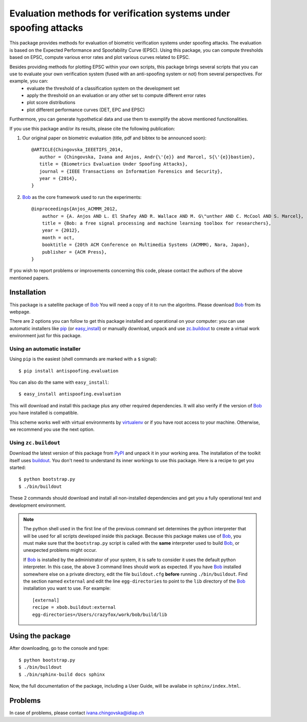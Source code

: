 ==================================================================
Evaluation methods for verification systems under spoofing attacks
==================================================================

This package provides methods for evaluation of biometric verification systems under spoofing attacks. The evaluation is based on the Expected Performance and Spoofability Curve (EPSC). Using this package, you can compute thresholds based on EPSC, compute various error rates and plot various curves related to EPSC. 

Besides providing methods for plotting EPSC within your own scripts, this package brings several scripts that you can use to evaluate your own verification system (fused with an anti-spoofing system or not) from several perspectives. For example, you can: 
  - evaluate the threshold of a classification system on the development set
  - apply the threshold on an evaluation or any other set to compute different error rates
  - plot score distributions
  - plot different performance curves (DET, EPC and EPSC)

Furthermore, you can generate hypothetical data and use them to exemplify the above mentioned functionalities.

.. Finally, several scripts enable you to compare 4 state-of-the-art face verification systems, before and after they are fused with an anti-spoofing system for better robustness to spoofing. These systems are the ones that we use in our paper (to be announces soon), and have the following shortcuts: GMM, LBGPHS, GJet, and ISV, fused with different anti-spoofing systems using various fusion techniques. The scripts enable you to plot the relevant curves of the systems together and compare them.

If you use this package and/or its results, please cite the following
publication:

1. Our original paper on biometric evaluation (title, pdf and bibtex to be announced soon)::
 
    @ARTICLE{Chingovska_IEEETIFS_2014,
       author = {Chingovska, Ivana and Anjos, Andr{\'{e}} and Marcel, S{\'{e}}bastien},
       title = {Biometrics Evaluation Under Spoofing Attacks},
       journal = {IEEE Transactions on Information Forensics and Security},
       year = {2014},
    }
 
2. Bob_ as the core framework used to run the experiments::

    @inproceedings{Anjos_ACMMM_2012,
        author = {A. Anjos AND L. El Shafey AND R. Wallace AND M. G\"unther AND C. McCool AND S. Marcel},
        title = {Bob: a free signal processing and machine learning toolbox for researchers},
        year = {2012},
        month = oct,
        booktitle = {20th ACM Conference on Multimedia Systems (ACMMM), Nara, Japan},
        publisher = {ACM Press},
    }

If you wish to report problems or improvements concerning this code, please
contact the authors of the above mentioned papers.

Installation
------------

This package is a satellite package of Bob_
You will need a copy of it to run the algoritms.
Please download Bob_ from its webpage.

There are 2 options you can follow to get this package installed and
operational on your computer: you can use automatic installers like `pip
<http://pypi.python.org/pypi/pip/>`_ (or `easy_install
<http://pypi.python.org/pypi/setuptools>`_) or manually download, unpack and
use `zc.buildout <http://pypi.python.org/pypi/zc.buildout>`_ to create a
virtual work environment just for this package.

Using an automatic installer
============================

Using ``pip`` is the easiest (shell commands are marked with a ``$`` signal)::

  $ pip install antispoofing.evaluation

You can also do the same with ``easy_install``::

  $ easy_install antispoofing.evaluation

This will download and install this package plus any other required
dependencies. It will also verify if the version of Bob_ you have installed
is compatible.

This scheme works well with virtual environments by `virtualenv
<http://pypi.python.org/pypi/virtualenv>`_ or if you have root access to your
machine. Otherwise, we recommend you use the next option.

Using ``zc.buildout``
=====================

Download the latest version of this package from `PyPI
<http://pypi.python.org/pypi/antispoofing.evaluation>`_ and unpack it in your
working area. The installation of the toolkit itself uses `buildout
<http://www.buildout.org/>`_. You don't need to understand its inner workings
to use this package. Here is a recipe to get you started::
  
  $ python bootstrap.py 
  $ ./bin/buildout

These 2 commands should download and install all non-installed dependencies and
get you a fully operational test and development environment.

.. note::

  The python shell used in the first line of the previous command set
  determines the python interpreter that will be used for all scripts developed
  inside this package. Because this package makes use of Bob_, you must make sure that the ``bootstrap.py``
  script is called with the **same** interpreter used to build Bob_, or
  unexpected problems might occur.

  If Bob_ is installed by the administrator of your system, it is safe to
  consider it uses the default python interpreter. In this case, the above 3
  command lines should work as expected. If you have Bob_ installed somewhere
  else on a private directory, edit the file ``buildout.cfg`` **before**
  running ``./bin/buildout``. Find the section named ``external`` and edit the
  line ``egg-directories`` to point to the ``lib`` directory of the Bob_
  installation you want to use. For example::

    [external]
    recipe = xbob.buildout:external
    egg-directories=/Users/crazyfox/work/bob/build/lib


Using the package
-----------------

After downloading, go to the console and type::

  $ python bootstrap.py
  $ ./bin/buildout
  $ ./bin/sphinx-build docs sphinx

Now, the full documentation of the package, including a User Guide, will be availabe in ``sphinx/index.html``.

Problems
--------

In case of problems, please contact ivana.chingovska@idiap.ch


.. _bob: http://www.idiap.ch/software/bob
.. _idiap: http://www.idiap.ch
